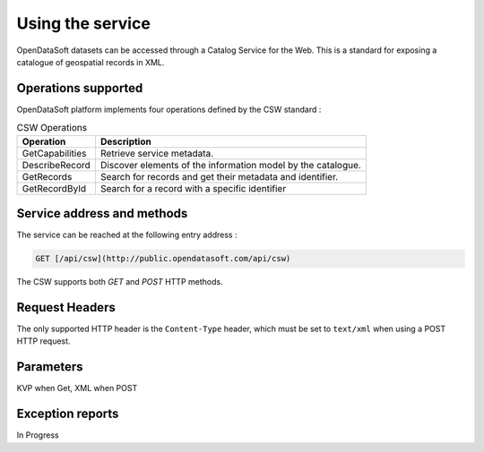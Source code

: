Using the service
=================

OpenDataSoft datasets can be accessed through a Catalog Service for the Web. This is a standard for exposing a
catalogue of geospatial records in XML.

Operations supported
--------------------

OpenDataSoft platform implements four operations defined by the CSW standard :

.. list-table:: CSW Operations
   :header-rows: 1

   * * Operation
     * Description
   * * GetCapabilities
     * Retrieve service metadata.
   * * DescribeRecord
     * Discover elements of the information model by the catalogue.
   * * GetRecords
     * Search for records and get their metadata and identifier.
   * * GetRecordById
     * Search for a record with a specific identifier

Service address and methods
---------------------------
The service can be reached at the following entry address :

.. code-block:: http

    GET [/api/csw](http://public.opendatasoft.com/api/csw)

The CSW supports both `GET` and `POST` HTTP methods.

Request Headers
---------------
The only supported HTTP header is the ``Content-Type`` header, which must be set to ``text/xml`` when using a POST HTTP
request.

Parameters
----------
KVP when Get, XML when POST

Exception reports
-----------------
In Progress